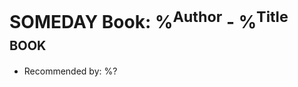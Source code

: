 * SOMEDAY Book: %^{Author} - %^{Title} :book:
  :PROPERTIES:
  :Author: %\1
  :Title:  %\2
  :END:
  - Recommended by: %?
  :LOGBOOK:
  - Added: %U
  :END:
